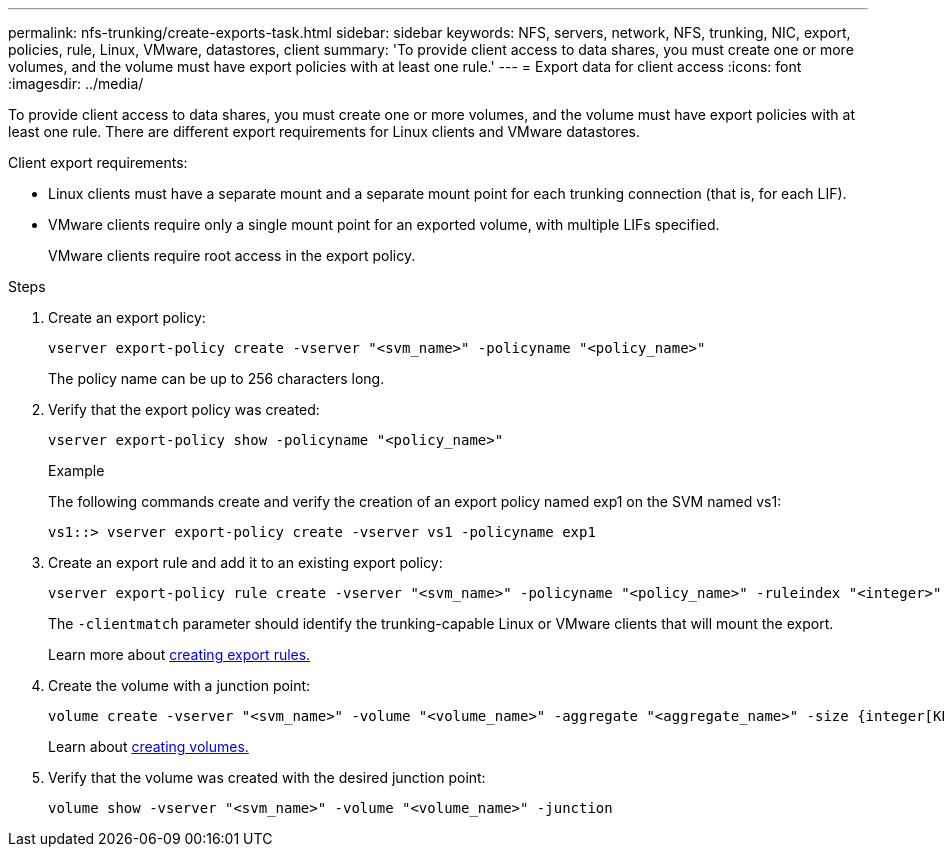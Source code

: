 ---
permalink: nfs-trunking/create-exports-task.html
sidebar: sidebar
keywords: NFS, servers, network, NFS, trunking, NIC, export, policies, rule, Linux, VMware, datastores, client 
summary: 'To provide client access to data shares, you must create one or more volumes, and the volume must have export policies with at least one rule.'
---
= Export data for client access 
:icons: font
:imagesdir: ../media/

[lead]
To provide client access to data shares, you must create one or more volumes, and the volume must have export policies with at least one rule. There are different export requirements for Linux clients and VMware datastores. 

Client export requirements:

* Linux clients must have a separate mount and a separate mount point for each trunking connection (that is, for each LIF).
+
* VMware clients require only a single mount point for an exported volume, with multiple LIFs specified. 
+
VMware clients require root access in the export policy.

.Steps

. Create an export policy:
+
[source,cli]
----
vserver export-policy create -vserver "<svm_name>" -policyname "<policy_name>"
----
+
The policy name can be up to 256 characters long.

. Verify that the export policy was created:
+
[source,cli]
----
vserver export-policy show -policyname "<policy_name>"
----
+
.Example
+
The following commands create and verify the creation of an export policy named exp1 on the SVM named vs1:
+
----
vs1::> vserver export-policy create -vserver vs1 -policyname exp1
----

. Create an export rule and add it to an existing export policy:
+
[source,cli]
----
vserver export-policy rule create -vserver "<svm_name>" -policyname "<policy_name>" -ruleindex "<integer>" -protocol nfs4 -clientmatch { _text | "text,text,…"_ } -rorule "<security_type>" -rwrule "<security_type>" -superuser "<security_type>" -anon "<user_ID>"
----
+
The `-clientmatch` parameter should identify the trunking-capable Linux or VMware clients that will mount the export.
+
Learn more about link:../nfs-config/add-rule-export-policy-task.html[creating export rules.]

. Create the volume with a junction point:
+
[source,cli]
----
volume create -vserver "<svm_name>" -volume "<volume_name>" -aggregate "<aggregate_name>" -size {integer[KB|MB|GB|TB|PB]} -security-style unix -user "<user_name_or_number>" -group "<group_name_or_number>" -junction-path "<junction_path>" -policy "<export_policy_name>"
----
+
Learn about link:../nfs-config/create-volume-task.html[creating volumes.]

. Verify that the volume was created with the desired junction point:
+
[source,cli]
----
volume show -vserver "<svm_name>" -volume "<volume_name>" -junction
----

// 2023 Jan 09, ONTAPDOC-552
